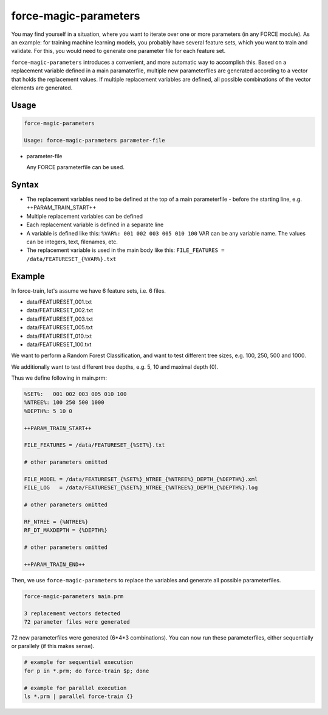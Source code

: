 .. _aux-magic-parameters:


force-magic-parameters
======================

You may find yourself in a situation, where you want to iterate over one or more parameters (in any FORCE module).
As an example: for training machine learning models, you probably have several feature sets, which you want to train and validate.
For this, you would need to generate one parameter file for each feature set.

``force-magic-parameters`` introduces a convenient, and more automatic way to accomplish this.
Based on a replacement variable defined in a main paramaterfile, multiple new parameterfiles are generated according to a vector that holds the replacement values.
If multiple replacement variables are defined, all possible combinations of the vector elements are generated.

Usage
^^^^^

.. code-block:: bash

  force-magic-parameters

  Usage: force-magic-parameters parameter-file
  
* parameter-file

  | Any FORCE parameterfile can be used.


Syntax
^^^^^^

* The replacement variables need to be defined at the top of a main parameterfile - before the starting line, e.g. ++PARAM_TRAIN_START++
* Multiple replacement variables can be defined
* Each replacement variable is defined in a separate line
* A variable is defined like this: ``%VAR%: 001 002 003 005 010 100``
  VAR can be any variable name.
  The values can be integers, text, filenames, etc.
* The replacement variable is used in the main body like this: ``FILE_FEATURES = /data/FEATURESET_{%VAR%}.txt``

Example
^^^^^^^

In force-train, let's assume we have 6 feature sets, i.e. 6 files.

- data/FEATURESET_001.txt
- data/FEATURESET_002.txt
- data/FEATURESET_003.txt
- data/FEATURESET_005.txt
- data/FEATURESET_010.txt
- data/FEATURESET_100.txt

We want to perform a Random Forest Classification, and want to test different tree sizes, e.g. 100, 250, 500 and 1000.

We additionally want to test different tree depths, e.g. 5, 10 and maximal depth (0).

Thus we define following in main.prm:

.. code-block:: bash

  %SET%:   001 002 003 005 010 100
  %NTREE%: 100 250 500 1000
  %DEPTH%: 5 10 0

  ++PARAM_TRAIN_START++
  
  FILE_FEATURES = /data/FEATURESET_{%SET%}.txt
  
  # other parameters omitted
  
  FILE_MODEL = /data/FEATURESET_{%SET%}_NTREE_{%NTREE%}_DEPTH_{%DEPTH%}.xml
  FILE_LOG   = /data/FEATURESET_{%SET%}_NTREE_{%NTREE%}_DEPTH_{%DEPTH%}.log

  # other parameters omitted

  RF_NTREE = {%NTREE%}
  RF_DT_MAXDEPTH = {%DEPTH%}
  
  # other parameters omitted
  
  ++PARAM_TRAIN_END++

Then, we use ``force-magic-parameters`` to replace the variables and generate all possible parameterfiles.

.. code-block:: bash

  force-magic-parameters main.prm

  3 replacement vectors detected
  72 parameter files were generated

72 new parameterfiles were generated (6*4*3 combinations).
You can now run these parameterfiles, either sequentially or parallely (if this makes sense).

.. code-block:: bash

  # example for sequential execution
  for p in *.prm; do force-train $p; done
  
  # example for parallel execution
  ls *.prm | parallel force-train {}

